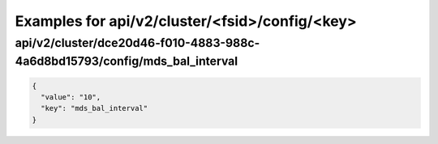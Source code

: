 Examples for api/v2/cluster/<fsid>/config/<key>
===============================================

api/v2/cluster/dce20d46-f010-4883-988c-4a6d8bd15793/config/mds_bal_interval
---------------------------------------------------------------------------

.. code-block:: json

   {
     "value": "10", 
     "key": "mds_bal_interval"
   }

